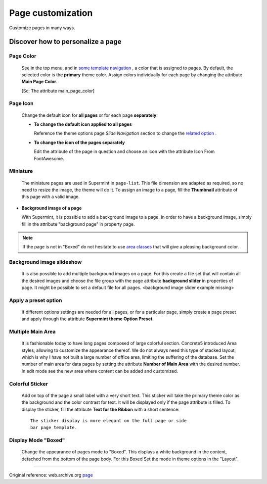 ##################
Page customization
##################
Customize pages in many ways.

**********************************
Discover how to personalize a page
**********************************

.. index:: Customize Page; color

Page Color
==========

  See in the top menu, and in `some template navigation <https://web.archive.org/web/20180111065348/http://supermint3.myconcretelab.com:80/index.php/blocks/navigation>`_
  , a color that is assigned to pages. By default, the selected color is the
  **primary** theme color. Assign colors individually for each page by changing
  the attribute **Main Page Color**.

  [Sc: The attribute main_page_color]

.. index:: Customize Page; icon

Page Icon
=========

  Change the default icon for **all pages** or for each page
  **separately**.

  - **To change the default icon applied to all pages**

    Reference the theme options page *Slide Navigation* section to change
    the `related option <./03a-theme-options.html#default-nav-block-icon>`_ .

  - **To change the icon of the pages separately**

    Edit the attribute of the page in question and choose an icon with the
    attribute Icon From FontAwesome.

.. index:: Customize Page; miniature

Miniature
=========

  The miniature pages are used in Supermint in ``page-list``. This file
  dimension are adapted as required, so no need to resize the image, the theme
  will do it. To assign an image to a page, fill the **Thumbnail**
  attribute of this page with a valid image.

* **Background image of a page**

  With Supermint, it is possible to add a background image to a page. In order
  to have a background image, simply fill in the attribute "background page" in
  property page.

.. Note::
   If the page is not in "Boxed" do not hesitate to use 
   `area classes <./06-area-classes.html#area-classes>`_
   that will give a pleasing background color.

.. index:: Customize Page; background image slideshow

Background image slideshow
==========================

  It is also possible to add multiple background images on a page. For this
  create a file set that will contain all the desired images and choose the file
  group with the page attribute **background slider** in properties of page. It
  might be possible to set a default file for all pages.
  <background image slider example missing>

.. index:: Customize Page; preset option

Apply a preset option
=====================

  If different options settings are needed for all pages, or for a particular
  page, simply create a page preset and apply through the attribute 
  **Supermint theme Option Preset**.

.. index:: Customize Page; multiple main area

Multiple Main Area
==================

  It is fashionable today to have long pages composed of large colorful section.
  Concrete5 introduced Area styles, allowing to customize the appearance thereof.
  We do not always need this type of stacked layout, which is why I have not
  built a large number of office area, limiting the suffering of the database.
  Set the number of main area for data pages by setting the attribute
  **Number of Main Area** with the desired number. In edit mode see the new
  area where content can be added and customized.

.. image:: ./figures/page_customization/multiple-main-area.jpg
   :scale: 50 %
   :align: center

.. index:: Customize Page; colorful sticker

Colorful Sticker
================

  Add on top of the page a small label with a very short text. This sticker
  will take the primary theme color as the background and the color contrast for
  text. It will be displayed only if the page attribute is filled. To display
  the sticker, fill the attribute **Text for the Ribbon** with a
  short sentence::

    The sticker display is more elegant on the full page or side
    bar page template.

.. image:: ./figures/page_customization/colorful-sticker.jpg
   :scale: 75 %
   :align: center

.. index:: Customize Page; boxed

Display Mode "Boxed"
====================

  Change the appearance of pages mode to "Boxed". This displays a
  white background in the content, detached from the bottom of the page body.
  For this Boxed Set the mode in theme options in the "Layout".

.. image:: ./figures/page_customization/layout-boxed.jpg
   :scale: 75 %
   :align: center

-----

Original reference: web.archive.org `page <https://web.archive.org/web/20180111062951/http://supermint3.myconcretelab.com:80/index.php/documentation/page-customization>`_

